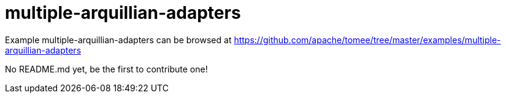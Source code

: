 = multiple-arquillian-adapters
:jbake-date: 2016-08-30
:jbake-type: page
:jbake-tomeepdf:
:jbake-status: published

Example multiple-arquillian-adapters can be browsed at https://github.com/apache/tomee/tree/master/examples/multiple-arquillian-adapters

No README.md yet, be the first to contribute one!
